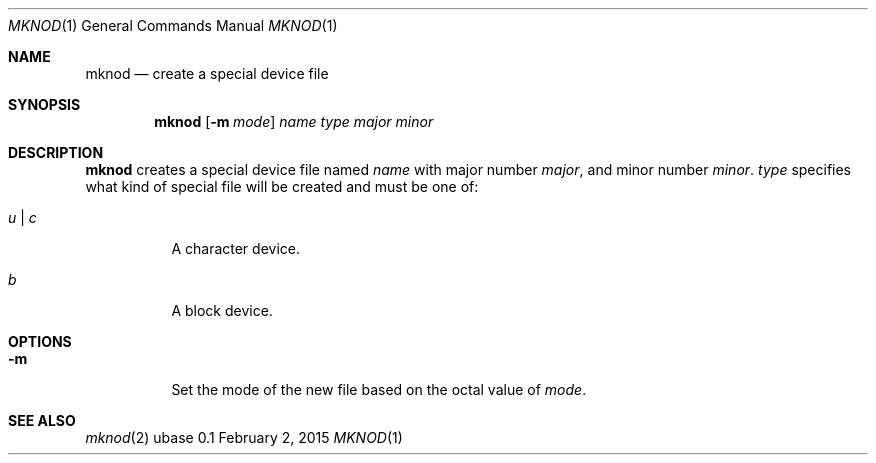 .Dd February 2, 2015
.Dt MKNOD 1
.Os ubase 0.1
.Sh NAME
.Nm mknod
.Nd create a special device file
.Sh SYNOPSIS
.Nm
.Op Fl m Ar mode
.Ar name
.Ar type
.Ar major
.Ar minor
.Sh DESCRIPTION
.Nm
creates a special device file named
.Ar name
with major number
.Ar major ,
and minor number
.Ar minor .
.Ar type
specifies what kind of special file will be created and must be one of:
.Bl -tag -width Ds
.It Ar u | c
A character device.
.It Ar b
A block device.
.El
.Sh OPTIONS
.Bl -tag -width Ds
.It Fl m
Set the mode of the new file based on the octal value of
.Ar mode .
.El
.Sh SEE ALSO
.Xr mknod 2
